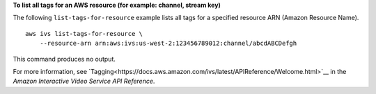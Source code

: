 **To list all tags for an AWS resource (for example: channel, stream key)**

The following ``list-tags-for-resource`` example lists all tags for a specified resource ARN (Amazon Resource Name). ::

    aws ivs list-tags-for-resource \
        --resource-arn arn:aws:ivs:us-west-2:123456789012:channel/abcdABCDefgh

This command produces no output.

For more information, see `Tagging<https://docs.aws.amazon.com/ivs/latest/APIReference/Welcome.html>`__ in the *Amazon Interactive Video Service API Reference*.
